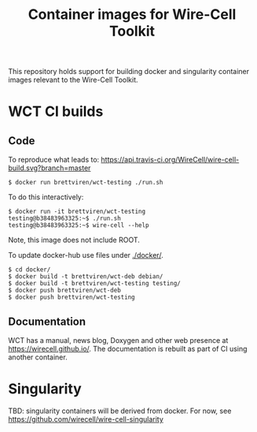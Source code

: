 #+title: Container images for Wire-Cell Toolkit

This repository holds support for building docker and singularity
container images relevant to the Wire-Cell Toolkit.

* WCT CI builds

** Code

To reproduce what leads to: [[https://travis-ci.org/WireCell/wire-cell-build][https://api.travis-ci.org/WireCell/wire-cell-build.svg?branch=master]]

#+BEGIN_EXAMPLE
  $ docker run brettviren/wct-testing ./run.sh
#+END_EXAMPLE

To do this interactively:

#+BEGIN_EXAMPLE
  $ docker run -it brettviren/wct-testing
  testing@b38483963325:~$ ./run.sh
  testing@b38483963325:~$ wire-cell --help
#+END_EXAMPLE

Note, this image does not include ROOT.

To update docker-hub use files under [[./docker/]].

#+BEGIN_EXAMPLE
  $ cd docker/
  $ docker build -t brettviren/wct-deb debian/
  $ docker build -t brettviren/wct-testing testing/
  $ docker push brettviren/wct-deb 
  $ docker push brettviren/wct-testing
#+END_EXAMPLE 



** Documentation

WCT has a manual, news blog, Doxygen and other web presence at
https://wirecell.github.io/.  The documentation is rebuilt as part of
CI using another container.




* Singularity

TBD: singularity containers will be derived from docker.  For now, see [[https://github.com/wirecell/wire-cell-singularity]]


